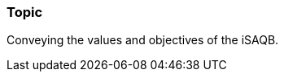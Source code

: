 // tag::EN[]
[discrete]
=== Topic
// end::EN[]

////
Coarse grained topic or learning area, e.g., "Executing the Training", "Recommended setup for online trainings"
////

// tag::EN[]
Conveying the values and objectives of the iSAQB.
// end::EN[]